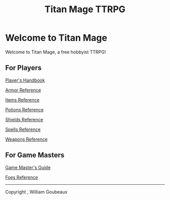 #+Title: Titan Mage TTRPG
#+OPTIONS: toc:nil

* Welcome to Titan Mage

Welcome to Titan Mage, a free hobbyist TTRPG!

** For Players

[[./handbook.org][Player's Handbook]]

[[./armor.html][Armor Reference]]

[[./items.html][Items Reference]]

[[./potions.html][Potions Reference]]

[[./shields.html][Shields Reference]]

[[./spells.html][Spells Reference]]

[[./weapons.html][Weapons Reference]]

** For Game Masters

[[./gm-guide.org][Game Master's Guide]]

[[./foes.html][Foes Reference]]

-----

#+begin_cw
Copyright \copy 2021, William Goubeaux
#+end_cw
